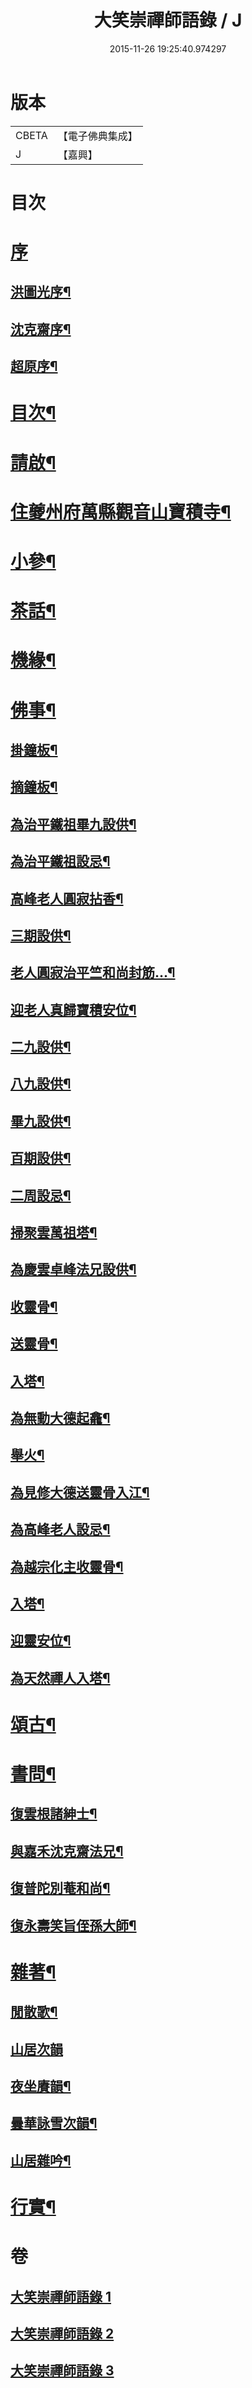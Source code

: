 #+TITLE: 大笑崇禪師語錄 / J
#+DATE: 2015-11-26 19:25:40.974297
* 版本
 |     CBETA|【電子佛典集成】|
 |         J|【嘉興】    |

* 目次
* [[file:KR6q0557_001.txt::001-0321a1][序]]
** [[file:KR6q0557_001.txt::001-0321a2][洪圖光序¶]]
** [[file:KR6q0557_001.txt::001-0321a22][沈克齋序¶]]
** [[file:KR6q0557_001.txt::0321b12][超原序¶]]
* [[file:KR6q0557_001.txt::0321c2][目次¶]]
* [[file:KR6q0557_001.txt::0321c22][請啟¶]]
* [[file:KR6q0557_001.txt::0322b4][住夔州府萬縣觀音山寶積寺¶]]
* [[file:KR6q0557_002.txt::002-0325c4][小參¶]]
* [[file:KR6q0557_002.txt::0326c20][茶話¶]]
* [[file:KR6q0557_002.txt::0327a20][機緣¶]]
* [[file:KR6q0557_002.txt::0327a29][佛事¶]]
** [[file:KR6q0557_002.txt::0327a30][掛鐘板¶]]
** [[file:KR6q0557_002.txt::0327b6][摘鐘板¶]]
** [[file:KR6q0557_002.txt::0327b12][為治平鐵祖畢九設供¶]]
** [[file:KR6q0557_002.txt::0327b21][為治平鐵祖設忌¶]]
** [[file:KR6q0557_002.txt::0327b25][高峰老人圓寂拈香¶]]
** [[file:KR6q0557_002.txt::0327b28][三期設供¶]]
** [[file:KR6q0557_002.txt::0327b31][老人圓寂治平竺和尚封筋…¶]]
** [[file:KR6q0557_002.txt::0327b36][迎老人真歸寶積安位¶]]
** [[file:KR6q0557_002.txt::0327b41][二九設供¶]]
** [[file:KR6q0557_002.txt::0327b47][八九設供¶]]
** [[file:KR6q0557_002.txt::0327b53][畢九設供¶]]
** [[file:KR6q0557_002.txt::0328a3][百期設供¶]]
** [[file:KR6q0557_002.txt::0328a12][二周設忌¶]]
** [[file:KR6q0557_002.txt::0328a23][掃聚雲萬祖塔¶]]
** [[file:KR6q0557_002.txt::0328a28][為慶雲卓峰法兄設供¶]]
** [[file:KR6q0557_002.txt::0328b2][收靈骨¶]]
** [[file:KR6q0557_002.txt::0328b8][送靈骨¶]]
** [[file:KR6q0557_002.txt::0328b12][入塔¶]]
** [[file:KR6q0557_002.txt::0328b21][為無動大德起龕¶]]
** [[file:KR6q0557_002.txt::0328b25][舉火¶]]
** [[file:KR6q0557_002.txt::0328b30][為見修大德送靈骨入江¶]]
** [[file:KR6q0557_002.txt::0328c9][為高峰老人設忌¶]]
** [[file:KR6q0557_002.txt::0328c13][為越宗化主收靈骨¶]]
** [[file:KR6q0557_002.txt::0328c18][入塔¶]]
** [[file:KR6q0557_002.txt::0328c22][迎靈安位¶]]
** [[file:KR6q0557_002.txt::0328c26][為天然禪人入塔¶]]
* [[file:KR6q0557_003.txt::003-0329a4][頌古¶]]
* [[file:KR6q0557_003.txt::0330a24][書問¶]]
** [[file:KR6q0557_003.txt::0330a25][復雲根諸紳士¶]]
** [[file:KR6q0557_003.txt::0330b10][與嘉禾沈克齋法兄¶]]
** [[file:KR6q0557_003.txt::0330b19][復普陀別菴和尚¶]]
** [[file:KR6q0557_003.txt::0330c9][復永壽笑旨侄孫大師¶]]
* [[file:KR6q0557_003.txt::0330c21][雜著¶]]
** [[file:KR6q0557_003.txt::0330c22][閒散歌¶]]
** [[file:KR6q0557_003.txt::0330c30][山居次韻]]
** [[file:KR6q0557_003.txt::0331a5][夜坐賡韻¶]]
** [[file:KR6q0557_003.txt::0331a9][曇華詠雪次韻¶]]
** [[file:KR6q0557_003.txt::0331a13][山居雜吟¶]]
* [[file:KR6q0557_003.txt::0331b13][行實¶]]
* 卷
** [[file:KR6q0557_001.txt][大笑崇禪師語錄 1]]
** [[file:KR6q0557_002.txt][大笑崇禪師語錄 2]]
** [[file:KR6q0557_003.txt][大笑崇禪師語錄 3]]
